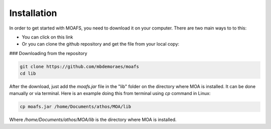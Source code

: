 Installation
=============
In order to get started with MOAFS, you need to download it on your computer. 
There are two main ways to to this:

*   You can click on this link
*   Or you can clone the github repository and get the file from your local copy:

### Downloading from the repository

.. code-block:: bash

  git clone https://github.com/mbdemoraes/moafs
  cd lib
 
After the download, just add the `moafs.jar` file in the "lib" folder on the directory where MOA is installed. It can be done manually or via terminal. 
Here is an example doing this from terminal using `cp` command in Linux:

.. code-block:: bash

  cp moafs.jar /home/Documents/athos/MOA/lib

Where `/home/Documents/athos/MOA/lib` is the directory where MOA is installed.

